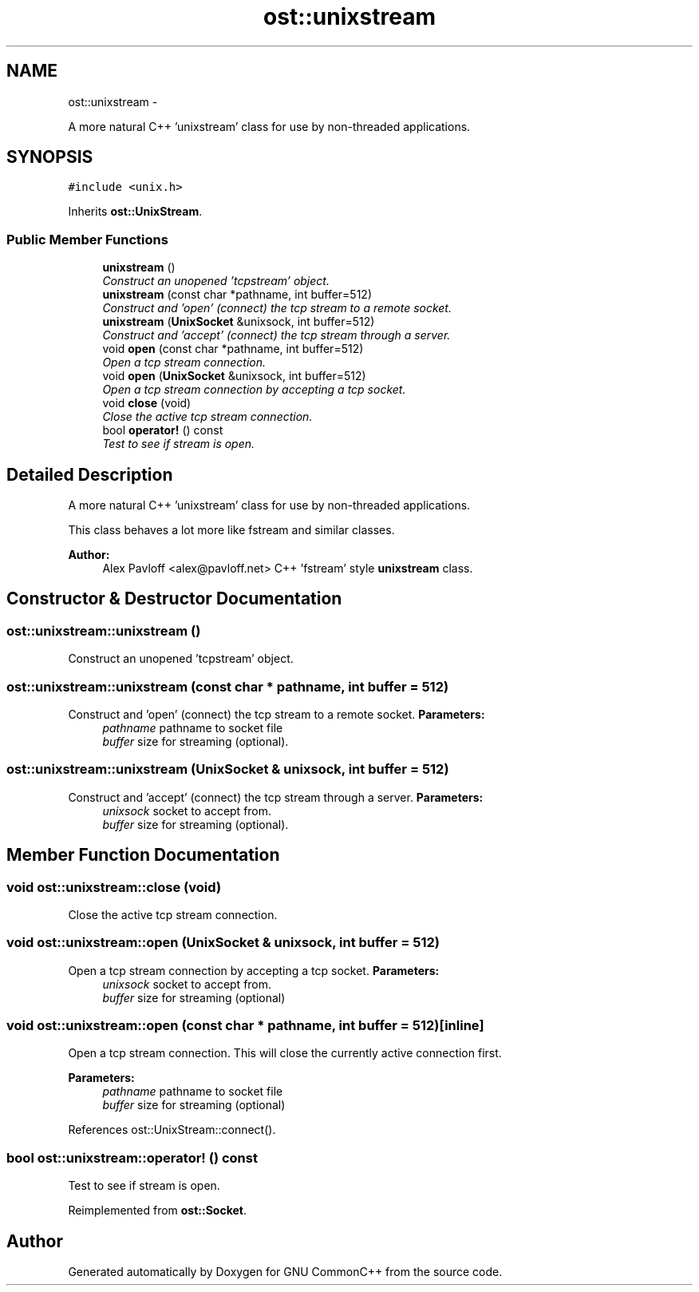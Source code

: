 .TH "ost::unixstream" 3 "2 May 2010" "GNU CommonC++" \" -*- nroff -*-
.ad l
.nh
.SH NAME
ost::unixstream \- 
.PP
A more natural C++ 'unixstream' class for use by non-threaded applications.  

.SH SYNOPSIS
.br
.PP
.PP
\fC#include <unix.h>\fP
.PP
Inherits \fBost::UnixStream\fP.
.SS "Public Member Functions"

.in +1c
.ti -1c
.RI "\fBunixstream\fP ()"
.br
.RI "\fIConstruct an unopened 'tcpstream' object. \fP"
.ti -1c
.RI "\fBunixstream\fP (const char *pathname, int buffer=512)"
.br
.RI "\fIConstruct and 'open' (connect) the tcp stream to a remote socket. \fP"
.ti -1c
.RI "\fBunixstream\fP (\fBUnixSocket\fP &unixsock, int buffer=512)"
.br
.RI "\fIConstruct and 'accept' (connect) the tcp stream through a server. \fP"
.ti -1c
.RI "void \fBopen\fP (const char *pathname, int buffer=512)"
.br
.RI "\fIOpen a tcp stream connection. \fP"
.ti -1c
.RI "void \fBopen\fP (\fBUnixSocket\fP &unixsock, int buffer=512)"
.br
.RI "\fIOpen a tcp stream connection by accepting a tcp socket. \fP"
.ti -1c
.RI "void \fBclose\fP (void)"
.br
.RI "\fIClose the active tcp stream connection. \fP"
.ti -1c
.RI "bool \fBoperator!\fP () const "
.br
.RI "\fITest to see if stream is open. \fP"
.in -1c
.SH "Detailed Description"
.PP 
A more natural C++ 'unixstream' class for use by non-threaded applications. 

This class behaves a lot more like fstream and similar classes.
.PP
\fBAuthor:\fP
.RS 4
Alex Pavloff <alex@pavloff.net> C++ 'fstream' style \fBunixstream\fP class. 
.RE
.PP

.SH "Constructor & Destructor Documentation"
.PP 
.SS "ost::unixstream::unixstream ()"
.PP
Construct an unopened 'tcpstream' object. 
.SS "ost::unixstream::unixstream (const char * pathname, int buffer = \fC512\fP)"
.PP
Construct and 'open' (connect) the tcp stream to a remote socket. \fBParameters:\fP
.RS 4
\fIpathname\fP pathname to socket file 
.br
\fIbuffer\fP size for streaming (optional). 
.RE
.PP

.SS "ost::unixstream::unixstream (\fBUnixSocket\fP & unixsock, int buffer = \fC512\fP)"
.PP
Construct and 'accept' (connect) the tcp stream through a server. \fBParameters:\fP
.RS 4
\fIunixsock\fP socket to accept from. 
.br
\fIbuffer\fP size for streaming (optional). 
.RE
.PP

.SH "Member Function Documentation"
.PP 
.SS "void ost::unixstream::close (void)"
.PP
Close the active tcp stream connection. 
.SS "void ost::unixstream::open (\fBUnixSocket\fP & unixsock, int buffer = \fC512\fP)"
.PP
Open a tcp stream connection by accepting a tcp socket. \fBParameters:\fP
.RS 4
\fIunixsock\fP socket to accept from. 
.br
\fIbuffer\fP size for streaming (optional) 
.RE
.PP

.SS "void ost::unixstream::open (const char * pathname, int buffer = \fC512\fP)\fC [inline]\fP"
.PP
Open a tcp stream connection. This will close the currently active connection first.
.PP
\fBParameters:\fP
.RS 4
\fIpathname\fP pathname to socket file 
.br
\fIbuffer\fP size for streaming (optional) 
.RE
.PP

.PP
References ost::UnixStream::connect().
.SS "bool ost::unixstream::operator! () const"
.PP
Test to see if stream is open. 
.PP
Reimplemented from \fBost::Socket\fP.

.SH "Author"
.PP 
Generated automatically by Doxygen for GNU CommonC++ from the source code.
